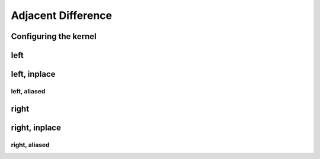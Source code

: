 .. meta::
  :description: rocPRIM documentation and API reference library
  :keywords: rocPRIM, ROCm, API, documentation

.. _dev-adjacent_difference:

********************************************************************
 Adjacent Difference
********************************************************************

Configuring the kernel
========================

.. doxygenstruct:: rocprim::adjacent_difference_config

left
======

.. doxygenfunction:: rocprim::adjacent_difference(void *const temporary_storage, std::size_t &storage_size, const InputIt input, const OutputIt output, const std::size_t size, const BinaryFunction op=BinaryFunction {}, const hipStream_t stream=0, const bool debug_synchronous=false)

left, inplace
===============

.. doxygenfunction:: rocprim::adjacent_difference_inplace(void *const temporary_storage, std::size_t &storage_size, const InputIt values, const std::size_t size, const BinaryFunction op=BinaryFunction {}, const hipStream_t stream=0, const bool debug_synchronous=false)

left, aliased
~~~~~~~~~~~~~

.. doxygenfunction:: rocprim::adjacent_difference_inplace(void *const temporary_storage, std::size_t &storage_size, const InputIt input, const OutputIt output, const std::size_t size, const BinaryFunction op=BinaryFunction {}, const hipStream_t stream=0, const bool debug_synchronous=false)

right
=============

.. doxygenfunction:: rocprim::adjacent_difference_right(void *const temporary_storage, std::size_t &storage_size, const InputIt input, const OutputIt output, const std::size_t size, const BinaryFunction op=BinaryFunction {}, const hipStream_t stream=0, const bool debug_synchronous=false)

right, inplace
===============

.. doxygenfunction:: rocprim::adjacent_difference_right_inplace(void *const temporary_storage, std::size_t &storage_size, const InputIt values, const std::size_t size, const BinaryFunction op=BinaryFunction {}, const hipStream_t stream=0, const bool debug_synchronous=false)

right, aliased
~~~~~~~~~~~~~~

.. doxygenfunction:: rocprim::adjacent_difference_right_inplace(void *const temporary_storage, std::size_t &storage_size, const InputIt input, const OutputIt output, const std::size_t size, const BinaryFunction op=BinaryFunction {}, const hipStream_t stream=0, const bool debug_synchronous=false)

